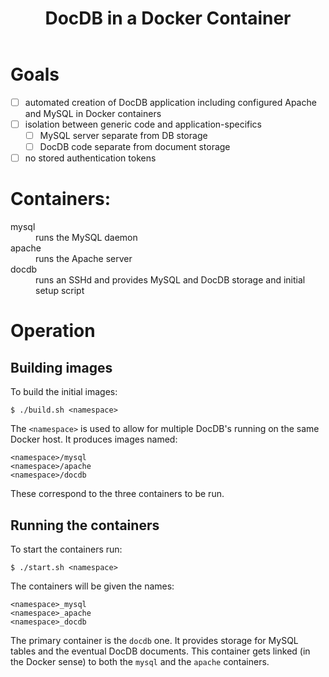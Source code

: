 #+TITLE: DocDB in a Docker Container

* Goals

 - [ ] automated creation of DocDB application including configured Apache and MySQL in Docker containers
 - [ ] isolation between generic code and application-specifics
   - [ ] MySQL server separate from DB storage
   - [ ] DocDB code separate from document storage
 - [ ] no stored authentication tokens 

* Containers:

 - mysql :: runs the MySQL daemon
 - apache :: runs the Apache server
 - docdb :: runs an SSHd and provides MySQL and DocDB storage and initial setup script

* Operation

** Building images

To build the initial images:

#+BEGIN_EXAMPLE
  $ ./build.sh <namespace>
#+END_EXAMPLE

The =<namespace>= is used to allow for multiple DocDB's running on the same Docker host.  It produces images named:

#+BEGIN_EXAMPLE
<namespace>/mysql
<namespace>/apache
<namespace>/docdb
#+END_EXAMPLE

These correspond to the three containers to be run.

** Running the containers

To start the containers run:

#+BEGIN_EXAMPLE
  $ ./start.sh <namespace>
#+END_EXAMPLE

The containers will be given the names:

#+BEGIN_EXAMPLE
<namespace>_mysql
<namespace>_apache
<namespace>_docdb
#+END_EXAMPLE

The primary container is the =docdb= one.  It provides storage for MySQL tables and the eventual DocDB documents.  This container gets linked (in the Docker sense) to both the =mysql= and the =apache= containers.


